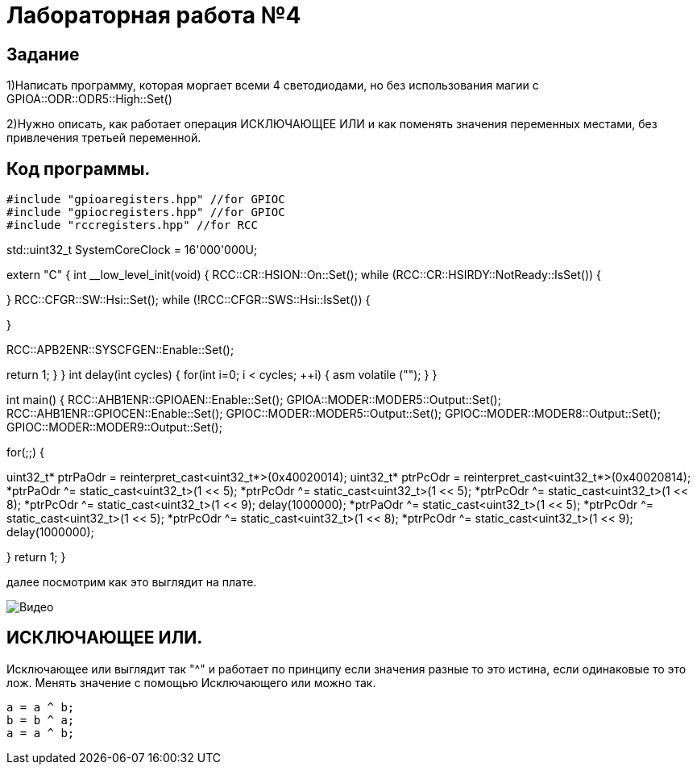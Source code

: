 :toc-title: Оглавление
= Лабораторная работа №4

== Задание
1)Написать программу, которая моргает всеми 4 светодиодами, но без использования магии с GPIOA::ODR::ODR5::High::Set()

2)Нужно описать, как работает операция ИСКЛЮЧАЮЩЕЕ ИЛИ и как поменять значения переменных местами, без привлечения
третьей переменной.

== Код программы.



[source, cpp]
#include "gpioaregisters.hpp" //for GPIOC
#include "gpiocregisters.hpp" //for GPIOC
#include "rccregisters.hpp" //for RCC


std::uint32_t SystemCoreClock = 16'000'000U;

extern "C" {
int __low_level_init(void)
{
//Switch on external 16 MHz oscillator
RCC::CR::HSION::On::Set();
while (RCC::CR::HSIRDY::NotReady::IsSet())
{

}
//Switch system clock on external oscillator
RCC::CFGR::SW::Hsi::Set();
while (!RCC::CFGR::SWS::Hsi::IsSet())
{

}

RCC::APB2ENR::SYSCFGEN::Enable::Set();

return 1;
}
}
int delay(int cycles)
{
for(int i=0; i < cycles; ++i)
{
asm volatile ("");
}
}

int main()
{
RCC::AHB1ENR::GPIOAEN::Enable::Set();
GPIOA::MODER::MODER5::Output::Set();
RCC::AHB1ENR::GPIOCEN::Enable::Set();
GPIOC::MODER::MODER5::Output::Set();
GPIOC::MODER::MODER8::Output::Set();
GPIOC::MODER::MODER9::Output::Set();

for(;;)
{


uint32_t* ptrPaOdr = reinterpret_cast<uint32_t*>(0x40020014);
uint32_t* ptrPcOdr = reinterpret_cast<uint32_t*>(0x40020814);
*ptrPaOdr ^= static_cast<uint32_t>(1 << 5);
*ptrPcOdr ^= static_cast<uint32_t>(1 << 5);
*ptrPcOdr ^= static_cast<uint32_t>(1 << 8);
*ptrPcOdr ^= static_cast<uint32_t>(1 << 9);
delay(1000000);
*ptrPaOdr ^= static_cast<uint32_t>(1 << 5);
*ptrPcOdr ^= static_cast<uint32_t>(1 << 5);
*ptrPcOdr ^= static_cast<uint32_t>(1 << 8);
*ptrPcOdr ^= static_cast<uint32_t>(1 << 9);
delay(1000000);

}
return 1;
}

далее посмотрим как это выглядит на плате.

image::Видео.gif[]

== ИСКЛЮЧАЮЩЕЕ ИЛИ.

Исключающее или выглядит так "^" и работает по принципу если значения разные то это истина, если одинаковые то это лож.
Менять значение с помощью Исключающего или можно так.

[source, cpp]
a = a ^ b;
b = b ^ a;
a = a ^ b;
